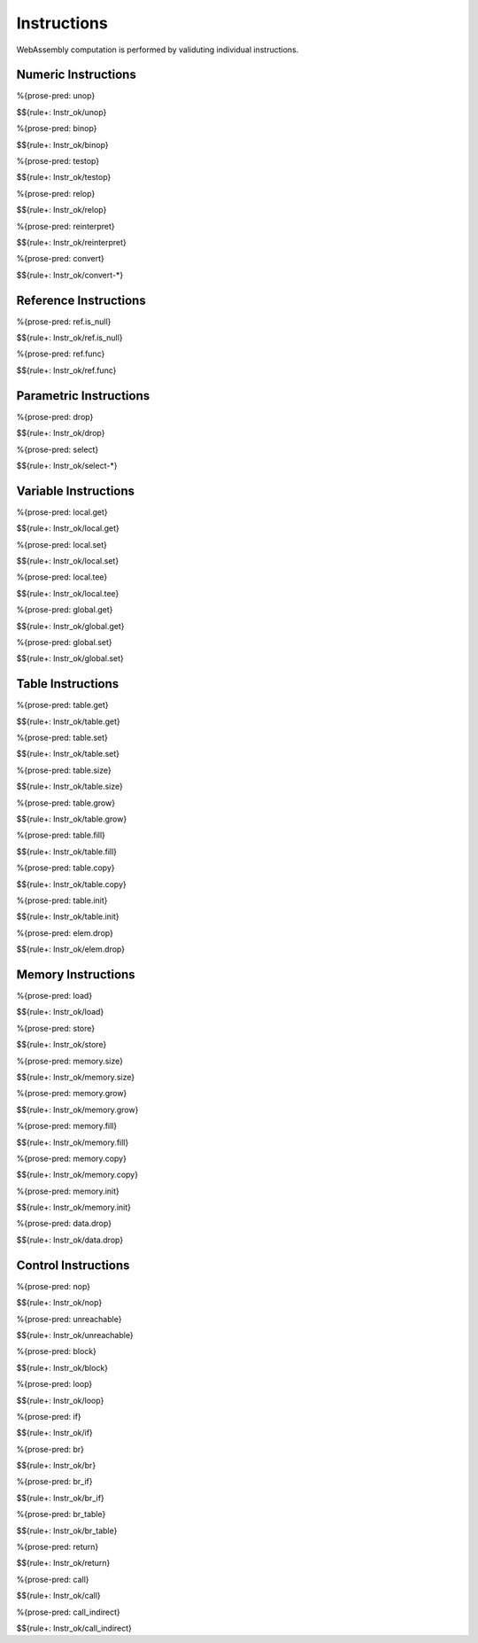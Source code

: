 .. _valid-instr:

Instructions
------------

WebAssembly computation is performed by validuting individual instructions.

.. _valid-instr-numeric:

Numeric Instructions
~~~~~~~~~~~~~~~~~~~~

.. _valid-unop:

%{prose-pred: unop}

\

$${rule+: Instr_ok/unop}

.. _valid-binop:

%{prose-pred: binop}

\

$${rule+: Instr_ok/binop}

.. _valid-testop:

%{prose-pred: testop}

\

$${rule+: Instr_ok/testop}

.. _valid-relop:

%{prose-pred: relop}

\

$${rule+: Instr_ok/relop}

.. _valid-reinterpret:

%{prose-pred: reinterpret}

\

$${rule+: Instr_ok/reinterpret}

.. _valid-cvtop:

%{prose-pred: convert}

\

$${rule+: Instr_ok/convert-*}

.. _valid-instr-ref:

Reference Instructions
~~~~~~~~~~~~~~~~~~~~~~

.. _valid-ref.is_null:

%{prose-pred: ref.is_null}

\

$${rule+: Instr_ok/ref.is_null}

.. _valid-ref.func:

%{prose-pred: ref.func}

\

$${rule+: Instr_ok/ref.func}

.. _valid-instr-parametric:

Parametric Instructions
~~~~~~~~~~~~~~~~~~~~~~~

.. _valid-drop:

%{prose-pred: drop}

\

$${rule+: Instr_ok/drop}

.. _valid-select:

%{prose-pred: select}

\

$${rule+: Instr_ok/select-*}

.. _valid-instr-variable:

Variable Instructions
~~~~~~~~~~~~~~~~~~~~~

.. _valid-local.get:

%{prose-pred: local.get}

\

$${rule+: Instr_ok/local.get}

.. _valid-local.set:

%{prose-pred: local.set}

\

$${rule+: Instr_ok/local.set}

.. _valid-local.tee:

%{prose-pred: local.tee}

\

$${rule+: Instr_ok/local.tee}

.. _valid-global.get:

%{prose-pred: global.get}

\

$${rule+: Instr_ok/global.get}

.. _valid-global.set:

%{prose-pred: global.set}

\

$${rule+: Instr_ok/global.set}

.. _valid-instr-table:

Table Instructions
~~~~~~~~~~~~~~~~~~

.. _valid-table.get:

%{prose-pred: table.get}

\

$${rule+: Instr_ok/table.get}

.. _valid-table.set:

%{prose-pred: table.set}

\

$${rule+: Instr_ok/table.set}

.. _valid-table.size:

%{prose-pred: table.size}

\

$${rule+: Instr_ok/table.size}

.. _valid-table.grow:

%{prose-pred: table.grow}

\

$${rule+: Instr_ok/table.grow}

.. _valid-table.fill:

%{prose-pred: table.fill}

\

$${rule+: Instr_ok/table.fill}

.. _valid-table.copy:

%{prose-pred: table.copy}

\

$${rule+: Instr_ok/table.copy}

.. _valid-table.init:

%{prose-pred: table.init}

\

$${rule+: Instr_ok/table.init}

.. _valid-elem.drop:

%{prose-pred: elem.drop}

\

$${rule+: Instr_ok/elem.drop}

.. _valid-instr-memory:

Memory Instructions
~~~~~~~~~~~~~~~~~~~

.. _valid-load:

%{prose-pred: load}

\

$${rule+: Instr_ok/load}

.. _valid-store:

%{prose-pred: store}

\

$${rule+: Instr_ok/store}

.. _valid-memory.size:

%{prose-pred: memory.size}

\

$${rule+: Instr_ok/memory.size}

.. _valid-memory.grow:

%{prose-pred: memory.grow}

\

$${rule+: Instr_ok/memory.grow}

.. _valid-memory.fill:

%{prose-pred: memory.fill}

\

$${rule+: Instr_ok/memory.fill}

.. _valid-memory.copy:

%{prose-pred: memory.copy}

\

$${rule+: Instr_ok/memory.copy}

.. _valid-memory.init:

%{prose-pred: memory.init}

\

$${rule+: Instr_ok/memory.init}

.. _valid-data.drop:

%{prose-pred: data.drop}

\

$${rule+: Instr_ok/data.drop}

.. _valid-instr-control:

Control Instructions
~~~~~~~~~~~~~~~~~~~~

.. _valid-nop:

%{prose-pred: nop}

\

$${rule+: Instr_ok/nop}

.. _valid-unreachable:

%{prose-pred: unreachable}

\

$${rule+: Instr_ok/unreachable}

.. _valid-block:

%{prose-pred: block}

\

$${rule+: Instr_ok/block}

.. _valid-loop:

%{prose-pred: loop}

\

$${rule+: Instr_ok/loop}

.. _valid-if:

%{prose-pred: if}

\

$${rule+: Instr_ok/if}

.. _valid-br:

%{prose-pred: br}

\

$${rule+: Instr_ok/br}

.. _valid-br_if:

%{prose-pred: br_if}

\

$${rule+: Instr_ok/br_if}

.. _valid-br_table:

%{prose-pred: br_table}

\

$${rule+: Instr_ok/br_table}

.. _valid-return:

%{prose-pred: return}

\

$${rule+: Instr_ok/return}

.. _valid-call:

%{prose-pred: call}

\

$${rule+: Instr_ok/call}

.. _valid-call_indirect:

%{prose-pred: call_indirect}

\

$${rule+: Instr_ok/call_indirect}
